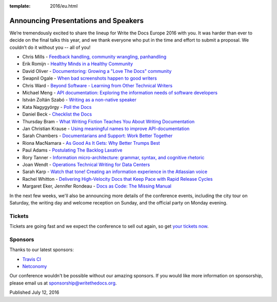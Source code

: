 :template: 2016/eu.html

Announcing Presentations and Speakers
=====================================

We’re tremendously excited to share the lineup for Write the Docs Europe 2016 with you.
It was harder than ever to decide on the final talks this year, and we thank everyone who put
in the time and effort to submit a proposal. We couldn’t do it without you -- all of you!

* Chris Mills - `Feedback handling, community wrangling, panhandling <https://www.writethedocs.org/conf/eu/2016/speakers/#speaker-chris-mills>`_
* Erik Romijn - `Healthy Minds in a Healthy Community <https://www.writethedocs.org/conf/eu/2016/speakers/#speaker-erik-romijn>`_
* David Oliver - `Documentoring: Growing a "Love The Docs" community <https://www.writethedocs.org/conf/eu/2016/speakers/#speaker-david-oliver>`_
* Swapnil Ogale - `When bad screenshots happen to good writers <https://www.writethedocs.org/conf/eu/2016/speakers/#speaker-swapnil-ogale>`_
* Chris Ward - `Beyond Software - Learning from Other Technical Writers <https://www.writethedocs.org/conf/eu/2016/speakers/#speaker-chris-ward>`_
* Michael Meng - `API documentation: Exploring the information needs of software developers <https://www.writethedocs.org/conf/eu/2016/speakers/#speaker-michael-meng>`_
* István Zoltán Szabó - `Writing as a non-native speaker <https://www.writethedocs.org/conf/eu/2016/speakers/#speaker-istvan-zoltan-szabo>`_
* Kata Nagygyörgy - `Poll the Docs <https://www.writethedocs.org/conf/eu/2016/speakers/#speaker-kata-nagygyorgy>`_
* Daniel Beck - `Checklist the Docs <https://www.writethedocs.org/conf/eu/2016/speakers/#speaker-daniel-beck>`_
* Thursday Bram - `What Writing Fiction Teaches You About Writing Documentation <https://www.writethedocs.org/conf/eu/2016/speakers/#speaker-thursday-bram>`_
* Jan Christian Krause - `Using meaningful names to improve API-documentation <https://www.writethedocs.org/conf/eu/2016/speakers/#speaker-jan-christian-krause>`_
* Sarah Chambers - `Documentarians and Support: Work Better Together <https://www.writethedocs.org/conf/eu/2016/speakers/#speaker-sarah-chambers>`_
* Riona MacNamara - `As Good As It Gets: Why Better Trumps Best <https://www.writethedocs.org/conf/eu/2016/speakers/#speaker-riona-macnamara>`_
* Paul Adams - `Postulating The Backlog Laxative <https://www.writethedocs.org/conf/eu/2016/speakers/#speaker-paul-adams>`_
* Rory Tanner - `Information micro-architecture: grammar, syntax, and cognitive rhetoric <https://www.writethedocs.org/conf/eu/2016/speakers/#speaker-rory-tanner>`_
* Joan Wendt - `Operations Technical Writing for Data Centers <https://www.writethedocs.org/conf/eu/2016/speakers/#speaker-joan-wendt>`_
* Sarah Karp - `Watch that tone! Creating an information experience in the Atlassian voice <https://www.writethedocs.org/conf/eu/2016/speakers/#speaker-sarah-karp>`_
* Rachel Whitton - `Delivering High-Velocity Docs that Keep Pace with Rapid Release Cycles <https://www.writethedocs.org/conf/eu/2016/speakers/#speaker-rachel-whitton>`_
* Margaret Eker, Jennifer Rondeau - `Docs as Code: The Missing Manual <https://www.writethedocs.org/conf/eu/2016/speakers/#speaker-margaret-eker>`_

In the next few weeks, we'll also be announcing more details of the conference events, including the city
tour on Saturday, the writing day and welcome reception on Sunday, and the official party on Monday evening.

Tickets
-------

Tickets are going fast and we expect the conference to sell out again, so get `your tickets now <https://ti.to/writethedocs/write-the-docs-eu-2016/>`_.

Sponsors
---------

Thanks to our latest sponsors:

* `Travis CI <https://travis-ci.com/>`_
* `Netconomy <https://www.netconomy.net>`_

Our conference wouldn't be possible without our amazing sponsors. If you
would like more information on sponsorship, please email us at
sponsorship@writethedocs.org.

Published July 12, 2016
